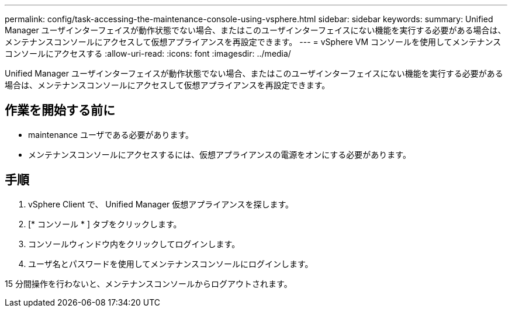 ---
permalink: config/task-accessing-the-maintenance-console-using-vsphere.html 
sidebar: sidebar 
keywords:  
summary: Unified Manager ユーザインターフェイスが動作状態でない場合、またはこのユーザインターフェイスにない機能を実行する必要がある場合は、メンテナンスコンソールにアクセスして仮想アプライアンスを再設定できます。 
---
= vSphere VM コンソールを使用してメンテナンスコンソールにアクセスする
:allow-uri-read: 
:icons: font
:imagesdir: ../media/


[role="lead"]
Unified Manager ユーザインターフェイスが動作状態でない場合、またはこのユーザインターフェイスにない機能を実行する必要がある場合は、メンテナンスコンソールにアクセスして仮想アプライアンスを再設定できます。



== 作業を開始する前に

* maintenance ユーザである必要があります。
* メンテナンスコンソールにアクセスするには、仮想アプライアンスの電源をオンにする必要があります。




== 手順

. vSphere Client で、 Unified Manager 仮想アプライアンスを探します。
. [* コンソール * ] タブをクリックします。
. コンソールウィンドウ内をクリックしてログインします。
. ユーザ名とパスワードを使用してメンテナンスコンソールにログインします。


15 分間操作を行わないと、メンテナンスコンソールからログアウトされます。
